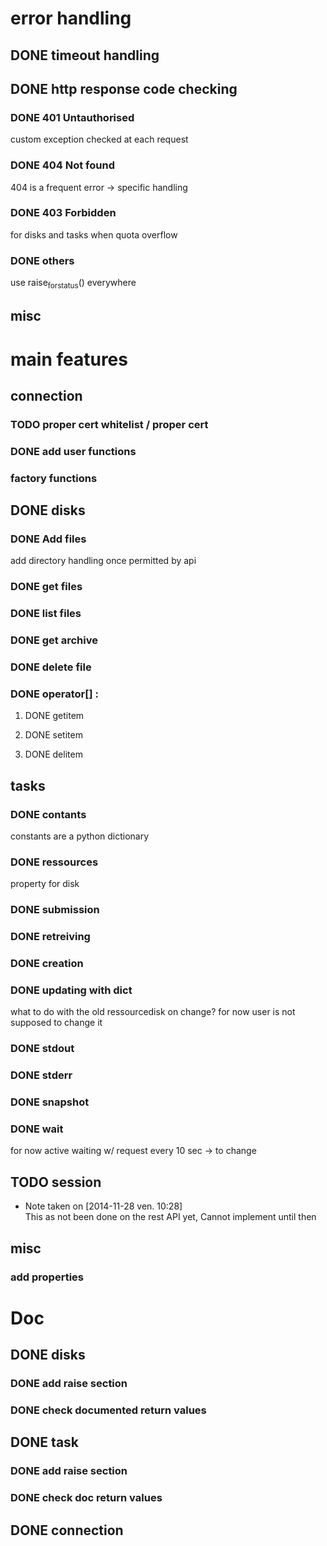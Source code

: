# Api-python
* error handling
** DONE timeout handling
** DONE http response code checking
*** DONE 401 Untauthorised
    custom exception checked at each request
*** DONE 404 Not found
    404 is a frequent error -> specific handling
*** DONE 403 Forbidden
    for disks and tasks when quota overflow
*** DONE others
    use raise_for_status() everywhere
** misc
* main features
** connection
*** TODO proper cert whitelist / proper cert
*** DONE add user functions
*** factory functions
** DONE disks
*** DONE Add files
    add directory handling once permitted by api
*** DONE get files
*** DONE list files
*** DONE get archive
*** DONE delete file
*** DONE operator[] :
**** DONE getitem
**** DONE setitem
**** DONE delitem
** tasks
*** DONE contants
    constants are a python dictionary
*** DONE ressources
    property for disk
*** DONE submission
*** DONE retreiving
*** DONE creation
*** DONE updating with dict
    what to do with the old ressourcedisk on change?
    for now user is not supposed to change it
*** DONE stdout
*** DONE stderr
*** DONE snapshot
*** DONE wait
    for now active waiting w/ request every 10 sec -> to change
** TODO session
   - Note taken on [2014-11-28 ven. 10:28] \\
     This as not been done on the rest API yet,
     Cannot implement until then
** misc
*** add properties
* Doc
** DONE disks
*** DONE add raise section
*** DONE check documented return values
** DONE task
*** DONE add raise section
*** DONE check doc return values
** DONE connection
